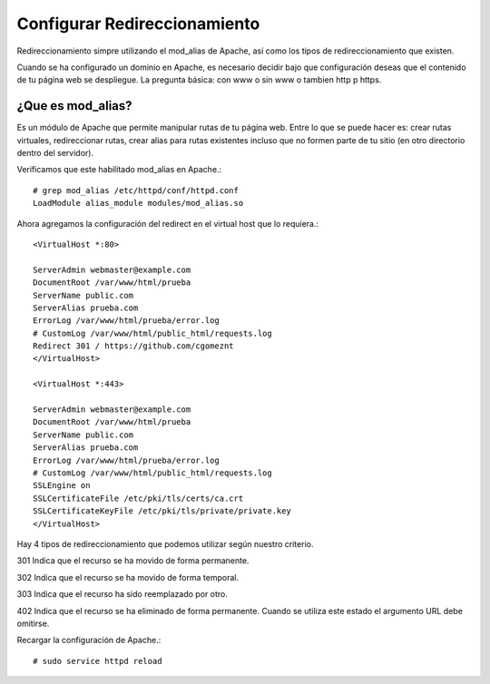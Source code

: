 Configurar Redireccionamiento
================================

Redireccionamiento simpre utilizando el mod_alias de Apache, así como los tipos de redireccionamiento que existen.

Cuando se ha configurado un dominio en Apache, es necesario decidir bajo que configuración deseas que el contenido de tu página web se despliegue. La pregunta básica: con www o sin www o tambien http p https.

¿Que es mod_alias?
++++++++++++++++++
Es un módulo de Apache que permite manipular rutas de tu página web. Entre lo que se puede hacer es: crear rutas virtuales, redireccionar rutas, crear alias para rutas existentes incluso que no formen parte de tu sitio (en otro directorio dentro del servidor).

Verificamos que este habilitado mod_alias en Apache.::

	# grep mod_alias /etc/httpd/conf/httpd.conf 
	LoadModule alias_module modules/mod_alias.so


Ahora agregamos la configuración del redirect en el virtual host que lo requiera.::

	<VirtualHost *:80>

	ServerAdmin webmaster@example.com
	DocumentRoot /var/www/html/prueba
	ServerName public.com
	ServerAlias prueba.com
	ErrorLog /var/www/html/prueba/error.log
	# CustomLog /var/www/html/public_html/requests.log
	Redirect 301 / https://github.com/cgomeznt
	</VirtualHost>

	<VirtualHost *:443>

	ServerAdmin webmaster@example.com
	DocumentRoot /var/www/html/prueba
	ServerName public.com
	ServerAlias prueba.com
	ErrorLog /var/www/html/prueba/error.log
	# CustomLog /var/www/html/public_html/requests.log
	SSLEngine on
	SSLCertificateFile /etc/pki/tls/certs/ca.crt
	SSLCertificateKeyFile /etc/pki/tls/private/private.key
	</VirtualHost>


Hay 4 tipos de redireccionamiento que podemos utilizar según nuestro criterio.

301
Indica que el recurso se ha movido de forma permanente.

302
Indica que el recurso se ha movido de forma temporal.

303
Indica que el recurso ha sido reemplazado por otro.

402
Indica que el recurso se ha eliminado de forma permanente. Cuando se utiliza este estado el argumento URL debe omitirse.

Recargar la configuración de Apache.::

# sudo service httpd reload



